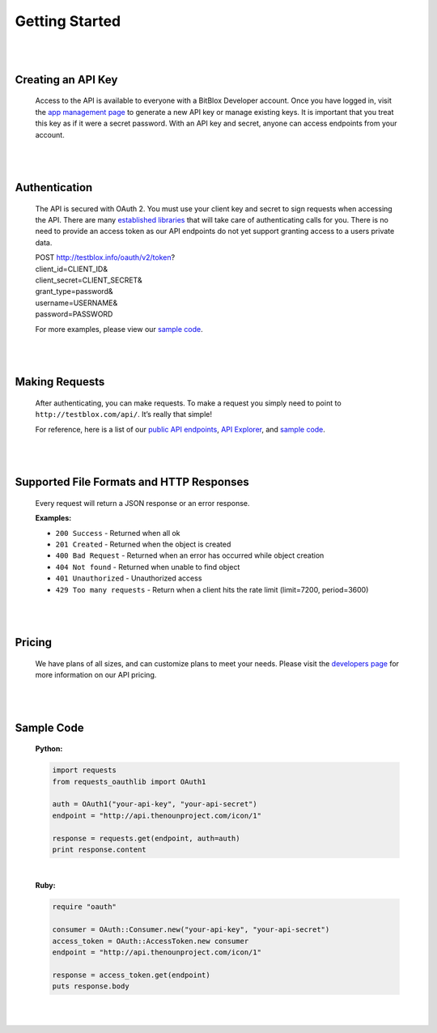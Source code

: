 ===============
Getting Started
===============


|
|

Creating an API Key
===================
	Access to the API is available to everyone with a BitBlox Developer account. Once you have logged in, visit the `app management page <http://testblox.info/applications>`_ to generate a new API key or manage existing keys. It is important that you treat this key as if it were a secret password. With an API key and secret, anyone can access endpoints from your account.

|
|

Authentication
==============
	The API is secured with OAuth 2. You must use your client key and secret to sign requests when accessing the API. There are many `established libraries <http://oauth.net/2/>`_ that will take care of authenticating calls for you. There is no need to provide an access token as our API endpoints do not yet support granting access to a users private data.

	| POST http://testblox.info/oauth/v2/token?
	| client_id=CLIENT_ID&
	| client_secret=CLIENT_SECRET&
	| grant_type=password&
	| username=USERNAME&
	| password=PASSWORD

	For more examples, please view our `sample code`_.


|
|

Making Requests
===============
	After authenticating, you can make requests. To make a request you simply need to point to ``http://testblox.com/api/``. It’s really that simple!

	For reference, here is a list of our `public API endpoints <documentation.html>`_, `API Explorer <http://docs.testblox.info/doc/api>`_, and `sample code`_.

|
|

Supported File Formats and HTTP Responses
=========================================
	Every request will return a JSON response or an error response.


	**Examples:**

	- ``200 Success`` - Returned when all ok
	- ``201 Created`` - Returned when the object is created
	- ``400 Bad Request`` - Returned when an error has occurred while object creation
	- ``404 Not found`` - Returned when unable to find object
	- ``401 Unauthorized`` - Unauthorized access
	- ``429 Too many requests`` - Return when a client hits the rate limit (limit=7200, period=3600)

|
|

Pricing
=======
	We have plans of all sizes, and can customize plans to meet your needs. Please visit the `developers page <http://testblox.info/developers>`_ for more information on our API pricing.

|
|


Sample Code
===========

	**Python:**

	.. code-block:: python

		import requests
		from requests_oauthlib import OAuth1

		auth = OAuth1("your-api-key", "your-api-secret")
		endpoint = "http://api.thenounproject.com/icon/1"

		response = requests.get(endpoint, auth=auth)
		print response.content

	|

	**Ruby:**

	.. code-block:: ruby

		require "oauth"

		consumer = OAuth::Consumer.new("your-api-key", "your-api-secret")
		access_token = OAuth::AccessToken.new consumer
		endpoint = "http://api.thenounproject.com/icon/1"

		response = access_token.get(endpoint)
		puts response.body

|
|



